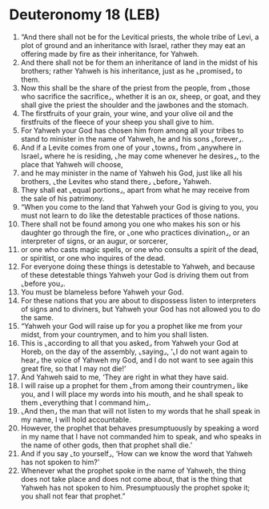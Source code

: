 * Deuteronomy 18 (LEB)
:PROPERTIES:
:ID: LEB/05-DEU18
:END:

1. “And there shall not be for the Levitical priests, the whole tribe of Levi, a plot of ground and an inheritance with Israel, rather they may eat an offering made by fire as their inheritance, for Yahweh.
2. And there shall not be for them an inheritance of land in the midst of his brothers; rather Yahweh is his inheritance, just as he ⌞promised⌟ to them.
3. Now this shall be the share of the priest from the people, from ⌞those who sacrifice the sacrifice⌟, whether it is an ox, sheep, or goat, and they shall give the priest the shoulder and the jawbones and the stomach.
4. The firstfruits of your grain, your wine, and your olive oil and the firstfruits of the fleece of your sheep you shall give to him.
5. For Yahweh your God has chosen him from among all your tribes to stand to minister in the name of Yahweh, he and his sons ⌞forever⌟.
6. And if a Levite comes from one of your ⌞towns⌟ from ⌞anywhere in Israel⌟ where he is residing, ⌞he may come whenever he desires⌟, to the place that Yahweh will choose,
7. and he may minister in the name of Yahweh his God, just like all his brothers, ⌞the Levites who stand there⌟ ⌞before⌟ Yahweh.
8. They shall eat ⌞equal portions⌟, apart from what he may receive from the sale of his patrimony.
9. “When you come to the land that Yahweh your God is giving to you, you must not learn to do like the detestable practices of those nations.
10. There shall not be found among you one who makes his son or his daughter go through the fire, or ⌞one who practices divination⌟, or an interpreter of signs, or an augur, or sorcerer,
11. or one who casts magic spells, or one who consults a spirit of the dead, or spiritist, or one who inquires of the dead.
12. For everyone doing these things is detestable to Yahweh, and because of these detestable things Yahweh your God is driving them out from ⌞before you⌟.
13. You must be blameless before Yahweh your God.
14. For these nations that you are about to dispossess listen to interpreters of signs and to diviners, but Yahweh your God has not allowed you to do the same.
15. “Yahweh your God will raise up for you a prophet like me from your midst, from your countrymen, and to him you shall listen.
16. This is ⌞according to all that you asked⌟ from Yahweh your God at Horeb, on the day of the assembly, ⌞saying⌟, ‘⌞I do not want again to hear⌟ the voice of Yahweh my God, and I do not want to see again this great fire, so that I may not die!’
17. And Yahweh said to me, ‘They are right in what they have said.
18. I will raise up a prophet for them ⌞from among their countrymen⌟ like you, and I will place my words into his mouth, and he shall speak to them ⌞everything that I command him⌟.
19. ⌞And then⌟ the man that will not listen to my words that he shall speak in my name, I will hold accountable.
20. However, the prophet that behaves presumptuously by speaking a word in my name that I have not commanded him to speak, and who speaks in the name of other gods, then that prophet shall die.’
21. And if you say ⌞to yourself⌟, ‘How can we know the word that Yahweh has not spoken to him?’
22. Whenever what the prophet spoke in the name of Yahweh, the thing does not take place and does not come about, that is the thing that Yahweh has not spoken to him. Presumptuously the prophet spoke it; you shall not fear that prophet.”

